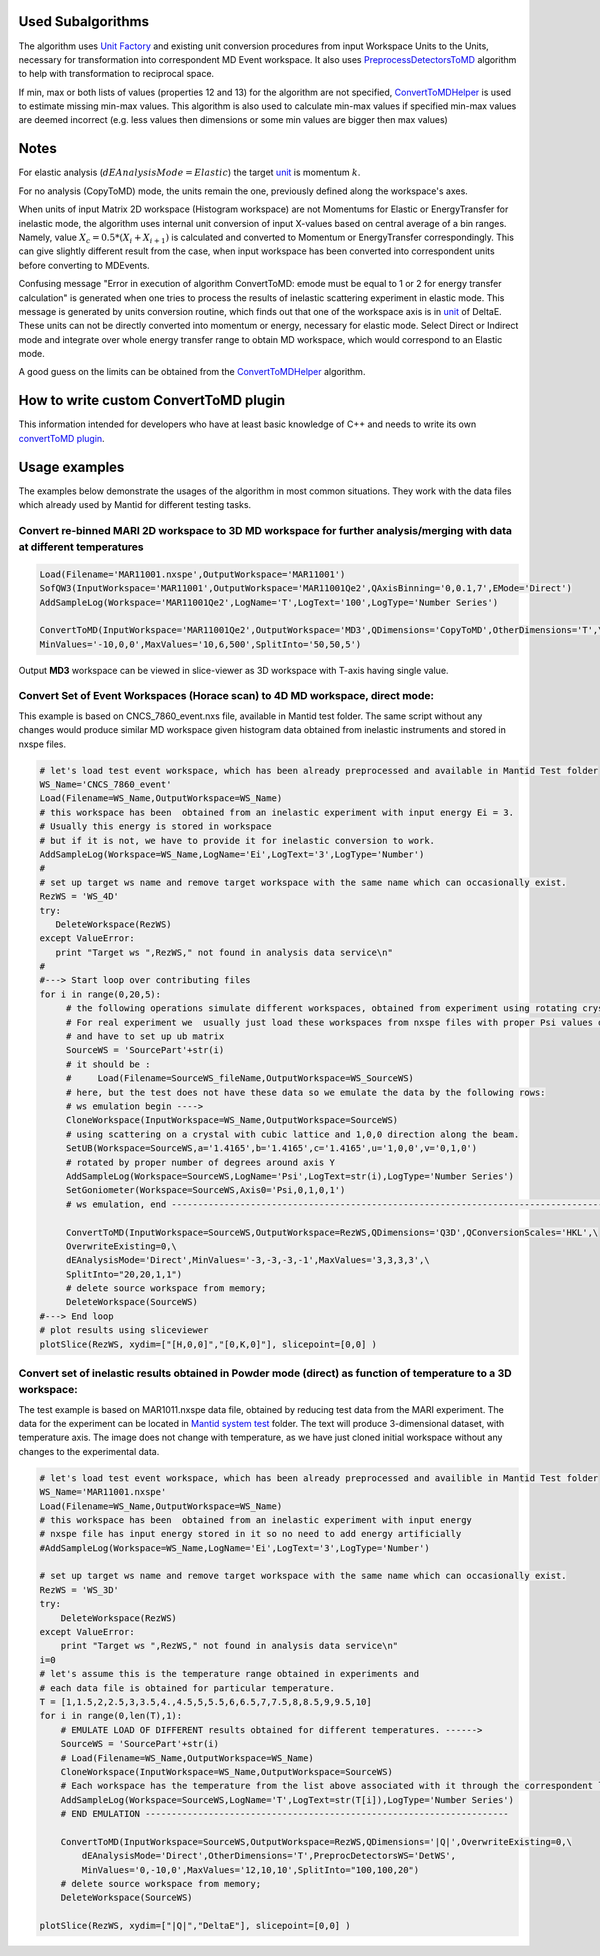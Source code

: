 Used Subalgorithms
------------------

The algorithm uses `Unit Factory <Unit_Factory>`__ and existing unit
conversion procedures from input Workspace Units to the Units, necessary
for transformation into correspondent MD Event workspace. It also uses
`PreprocessDetectorsToMD <PreprocessDetectorsToMD>`__ algorithm to help
with transformation to reciprocal space.

If min, max or both lists of values (properties 12 and 13) for the
algorithm are not specified, `ConvertToMDHelper <ConvertToMDHelper>`__
is used to estimate missing min-max values. This algorithm is also used
to calculate min-max values if specified min-max values are deemed
incorrect (e.g. less values then dimensions or some min values are
bigger then max values)

Notes
-----

.. raw:: html

   <li>

For elastic analysis (:math:`dEAnalysisMode=Elastic`) the target
`unit <units>`__ is momentum :math:`k`.

.. raw:: html

   <li>

For no analysis (CopyToMD) mode, the units remain the one, previously
defined along the workspace's axes.

.. raw:: html

   <li>

When units of input Matrix 2D workspace (Histogram workspace) are not
Momentums for Elastic or EnergyTransfer for inelastic mode, the
algorithm uses internal unit conversion of input X-values based on
central average of a bin ranges. Namely, value
:math:`X_c = 0.5*(X_i+X_{i+1})` is calculated and converted to Momentum
or EnergyTransfer correspondingly. This can give slightly different
result from the case, when input workspace has been converted into
correspondent units before converting to MDEvents.

.. raw:: html

   <li>

Confusing message "Error in execution of algorithm ConvertToMD: emode
must be equal to 1 or 2 for energy transfer calculation" is generated
when one tries to process the results of inelastic scattering experiment
in elastic mode. This message is generated by units conversion routine,
which finds out that one of the workspace axis is in `unit <units>`__ of
DeltaE. These units can not be directly converted into momentum or
energy, necessary for elastic mode. Select Direct or Indirect mode and
integrate over whole energy transfer range to obtain MD workspace, which
would correspond to an Elastic mode.

.. raw:: html

   <li>

A good guess on the limits can be obtained from the
`ConvertToMDHelper <ConvertToMDHelper>`__ algorithm.

.. raw:: html

   </ol>

How to write custom ConvertToMD plugin
--------------------------------------

This information intended for developers who have at least basic
knowledge of C++ and needs to write its own `convertToMD
plugin <Writing custom ConvertTo MD transformation>`__.

Usage examples
--------------

The examples below demonstrate the usages of the algorithm in most
common situations. They work with the data files which already used by
Mantid for different testing tasks.

Convert re-binned MARI 2D workspace to 3D MD workspace for further analysis/merging with data at different temperatures
~~~~~~~~~~~~~~~~~~~~~~~~~~~~~~~~~~~~~~~~~~~~~~~~~~~~~~~~~~~~~~~~~~~~~~~~~~~~~~~~~~~~~~~~~~~~~~~~~~~~~~~~~~~~~~~~~~~~~~~

.. raw:: html

   <div style="border:1pt dashed blue; background:#f9f9f9;padding: 1em 0;">

.. code:: python


    Load(Filename='MAR11001.nxspe',OutputWorkspace='MAR11001')
    SofQW3(InputWorkspace='MAR11001',OutputWorkspace='MAR11001Qe2',QAxisBinning='0,0.1,7',EMode='Direct')
    AddSampleLog(Workspace='MAR11001Qe2',LogName='T',LogText='100',LogType='Number Series')

    ConvertToMD(InputWorkspace='MAR11001Qe2',OutputWorkspace='MD3',QDimensions='CopyToMD',OtherDimensions='T',\
    MinValues='-10,0,0',MaxValues='10,6,500',SplitInto='50,50,5')

.. raw:: html

   </div>

Output **MD3** workspace can be viewed in slice-viewer as 3D workspace
with T-axis having single value.

Convert Set of Event Workspaces (Horace scan) to 4D MD workspace, direct mode:
~~~~~~~~~~~~~~~~~~~~~~~~~~~~~~~~~~~~~~~~~~~~~~~~~~~~~~~~~~~~~~~~~~~~~~~~~~~~~~

This example is based on CNCS\_7860\_event.nxs file, available in Mantid
test folder. The same script without any changes would produce similar
MD workspace given histogram data obtained from inelastic instruments
and stored in nxspe files.

.. raw:: html

   <div style="border:1pt dashed blue; background:#f9f9f9;padding: 1em 0;">

.. code:: python

    # let's load test event workspace, which has been already preprocessed and available in Mantid Test folder
    WS_Name='CNCS_7860_event'
    Load(Filename=WS_Name,OutputWorkspace=WS_Name)
    # this workspace has been  obtained from an inelastic experiment with input energy Ei = 3. 
    # Usually this energy is stored in workspace
    # but if it is not, we have to provide it for inelastic conversion to work.
    AddSampleLog(Workspace=WS_Name,LogName='Ei',LogText='3',LogType='Number')
    #
    # set up target ws name and remove target workspace with the same name which can occasionally exist.
    RezWS = 'WS_4D'
    try:
       DeleteWorkspace(RezWS)
    except ValueError:
       print "Target ws ",RezWS," not found in analysis data service\n"
    #
    #---> Start loop over contributing files
    for i in range(0,20,5):
         # the following operations simulate different workspaces, obtained from experiment using rotating crystal;
         # For real experiment we  usually just load these workspaces from nxspe files with proper Psi values defined there
         # and have to set up ub matrix
         SourceWS = 'SourcePart'+str(i)
         # it should be :
         #     Load(Filename=SourceWS_fileName,OutputWorkspace=WS_SourceWS)
         # here, but the test does not have these data so we emulate the data by the following rows: 
         # ws emulation begin ----> 
         CloneWorkspace(InputWorkspace=WS_Name,OutputWorkspace=SourceWS)
         # using scattering on a crystal with cubic lattice and 1,0,0 direction along the beam.
         SetUB(Workspace=SourceWS,a='1.4165',b='1.4165',c='1.4165',u='1,0,0',v='0,1,0') 
         # rotated by proper number of degrees around axis Y
         AddSampleLog(Workspace=SourceWS,LogName='Psi',LogText=str(i),LogType='Number Series')
         SetGoniometer(Workspace=SourceWS,Axis0='Psi,0,1,0,1')
         # ws emulation, end ---------------------------------------------------------------------------------------
         
         ConvertToMD(InputWorkspace=SourceWS,OutputWorkspace=RezWS,QDimensions='Q3D',QConversionScales='HKL',\
         OverwriteExisting=0,\ 
         dEAnalysisMode='Direct',MinValues='-3,-3,-3,-1',MaxValues='3,3,3,3',\
         SplitInto="20,20,1,1")
         # delete source workspace from memory;
         DeleteWorkspace(SourceWS)
    #---> End loop
    # plot results using sliceviewer
    plotSlice(RezWS, xydim=["[H,0,0]","[0,K,0]"], slicepoint=[0,0] )

.. raw:: html

   </div>

Convert set of inelastic results obtained in Powder mode (direct) as function of temperature to a 3D workspace:
~~~~~~~~~~~~~~~~~~~~~~~~~~~~~~~~~~~~~~~~~~~~~~~~~~~~~~~~~~~~~~~~~~~~~~~~~~~~~~~~~~~~~~~~~~~~~~~~~~~~~~~~~~~~~~~

The test example is based on MAR1011.nxspe data file, obtained by
reducing test data from the MARI experiment. The data for the experiment
can be located in `Mantid system
test <http://github.com/mantidproject/systemtests>`__ folder. The text
will produce 3-dimensional dataset, with temperature axis. The image
does not change with temperature, as we have just cloned initial
workspace without any changes to the experimental data.

.. raw:: html

   <div style="border:1pt dashed blue; background:#f9f9f9;padding: 1em 0;">

.. code:: python

    # let's load test event workspace, which has been already preprocessed and availible in Mantid Test folder 
    WS_Name='MAR11001.nxspe'
    Load(Filename=WS_Name,OutputWorkspace=WS_Name)
    # this workspace has been  obtained from an inelastic experiment with input energy 
    # nxspe file has input energy stored in it so no need to add energy artificially
    #AddSampleLog(Workspace=WS_Name,LogName='Ei',LogText='3',LogType='Number')

    # set up target ws name and remove target workspace with the same name which can occasionally exist.
    RezWS = 'WS_3D'
    try:
        DeleteWorkspace(RezWS)
    except ValueError:
        print "Target ws ",RezWS," not found in analysis data service\n"
    i=0
    # let's assume this is the temperature range obtained in experiments and 
    # each data file is obtained for particular temperature. 
    T = [1,1.5,2,2.5,3,3.5,4.,4.5,5,5.5,6,6.5,7,7.5,8,8.5,9,9.5,10]
    for i in range(0,len(T),1):
        # EMULATE LOAD OF DIFFERENT results obtained for different temperatures. ------>
        SourceWS = 'SourcePart'+str(i)
        # Load(Filename=WS_Name,OutputWorkspace=WS_Name)    
        CloneWorkspace(InputWorkspace=WS_Name,OutputWorkspace=SourceWS)
        # Each workspace has the temperature from the list above associated with it through the correspondent log file
        AddSampleLog(Workspace=SourceWS,LogName='T',LogText=str(T[i]),LogType='Number Series')
        # END EMULATION ---------------------------------------------------------------------

        ConvertToMD(InputWorkspace=SourceWS,OutputWorkspace=RezWS,QDimensions='|Q|',OverwriteExisting=0,\
            dEAnalysisMode='Direct',OtherDimensions='T',PreprocDetectorsWS='DetWS',
            MinValues='0,-10,0',MaxValues='12,10,10',SplitInto="100,100,20")
        # delete source workspace from memory;
        DeleteWorkspace(SourceWS)

    plotSlice(RezWS, xydim=["|Q|","DeltaE"], slicepoint=[0,0] )

.. raw:: html

   </div>

